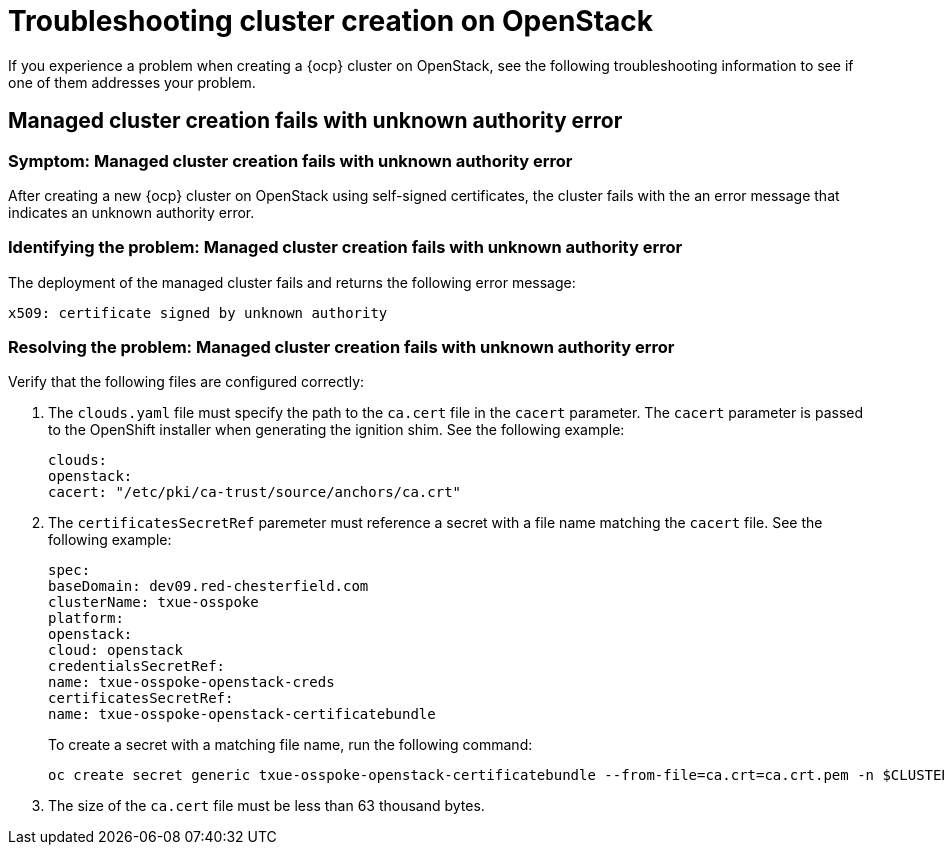 [#troubleshooting-cluster-creation-on-openstack]
= Troubleshooting cluster creation on OpenStack

If you experience a problem when creating a {ocp} cluster on OpenStack, see the following troubleshooting information to see if one of them addresses your problem. 

== Managed cluster creation fails with unknown authority error

[#symptom-openstack-fails]
=== Symptom: Managed cluster creation fails with unknown authority error

After creating a new {ocp} cluster on OpenStack using self-signed certificates, the cluster fails with the an error message that indicates an unknown authority error.

[#identifying-the-problem-openstack-fails]
=== Identifying the problem: Managed cluster creation fails with unknown authority error

The deployment of the managed cluster fails and returns the following error message:

`x509: certificate signed by unknown authority`

[#resolving-the-problem-openstack-fails]
=== Resolving the problem: Managed cluster creation fails with unknown authority error

Verify that the following files are configured correctly:

. The `clouds.yaml` file must specify the path to the `ca.cert` file in the `cacert` parameter. The `cacert` parameter is passed to the OpenShift installer when generating the ignition shim. See the following example:
+
[source,yaml]
----
clouds:
openstack:
cacert: "/etc/pki/ca-trust/source/anchors/ca.crt"
----

. The `certificatesSecretRef` paremeter must reference a secret with a file name matching the `cacert` file. See the following example:
+
[source,yaml]
----
spec:
baseDomain: dev09.red-chesterfield.com
clusterName: txue-osspoke
platform:
openstack:
cloud: openstack
credentialsSecretRef:
name: txue-osspoke-openstack-creds
certificatesSecretRef:
name: txue-osspoke-openstack-certificatebundle
----
+
To create a secret with a matching file name, run the following command:
+
```
oc create secret generic txue-osspoke-openstack-certificatebundle --from-file=ca.crt=ca.crt.pem -n $CLUSTERNAME
```
+
. The size of the `ca.cert` file must be less than 63 thousand bytes.




